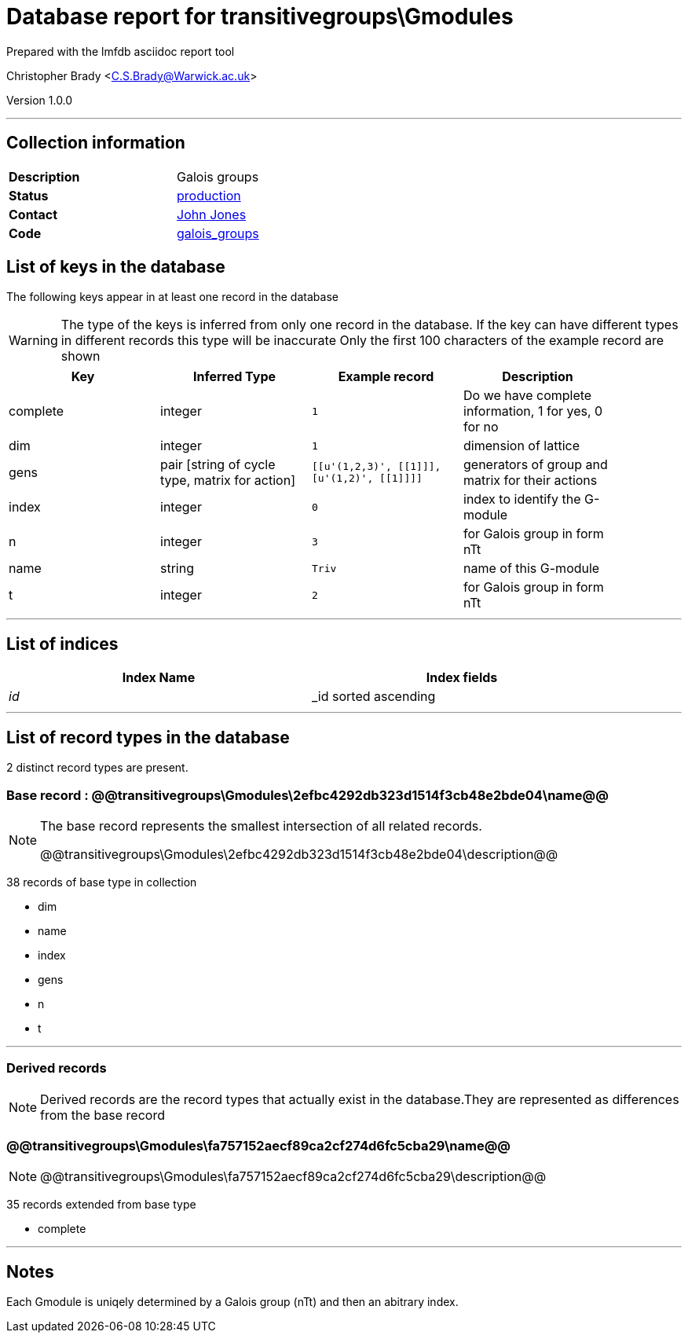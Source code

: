 = Database report for transitivegroups\Gmodules =

Prepared with the lmfdb asciidoc report tool

Christopher Brady <C.S.Brady@Warwick.ac.uk>

Version 1.0.0

'''

== Collection information ==

[width="50%", ]
|==============================
a|*Description* a| Galois groups
a|*Status* a| http://www.lmfdb.org/GaloisGroup[production]
a|*Contact* a| https://github.com/jwj61[John Jones]
a|*Code* a| https://github.com/LMFDB/lmfdb/tree/master/lmfdb/galois_groups[galois_groups]
|==============================

== List of keys in the database ==

The following keys appear in at least one record in the database

[WARNING]
====
The type of the keys is inferred from only one record in the database. If the key can have different types in different records this type will be inaccurate
Only the first 100 characters of the example record are shown
====

[width="90%", options="header", ]
|==============================
a|Key a| Inferred Type a| Example record a| Description
a|complete a| integer a| `1`
 a| Do we have complete information, 1 for yes, 0 for no
a|dim a| integer a| `1`
 a| dimension of lattice
a|gens a| pair [string of cycle type, matrix for action] a| `[[u'(1,2,3)', [[1]]], [u'(1,2)', [[1]]]]`
 a| generators of group and matrix for their actions
a|index a| integer a| `0`
 a| index to identify the G-module
a|n a| integer a| `3`
 a| for Galois group in form nTt
a|name a| string a| `Triv`
 a| name of this G-module
a|t a| integer a| `2`
 a| for Galois group in form nTt
|==============================

'''

== List of indices ==

[width="90%", options="header", ]
|==============================
a|Index Name a| Index fields
a|_id_ a| _id sorted ascending
|==============================

'''

== List of record types in the database ==

2 distinct record types are present.

****
[discrete]
=== Base record : @@transitivegroups\Gmodules\2efbc4292db323d1514f3cb48e2bde04\name@@ ===

[NOTE]
====
The base record represents the smallest intersection of all related records.

@@transitivegroups\Gmodules\2efbc4292db323d1514f3cb48e2bde04\description@@
====

38 records of base type in collection

* dim 
* name 
* index 
* gens 
* n 
* t 



****

'''

=== Derived records ===

[NOTE]
====
Derived records are the record types that actually exist in the database.They are represented as differences from the base record
====

****
[discrete]
=== @@transitivegroups\Gmodules\fa757152aecf89ca2cf274d6fc5cba29\name@@ ===

[NOTE]
====
@@transitivegroups\Gmodules\fa757152aecf89ca2cf274d6fc5cba29\description@@


====

35 records extended from base type

* complete 



****

'''

== Notes ==

Each Gmodule is uniqely determined by a Galois group (nTt) and then an abitrary index.

